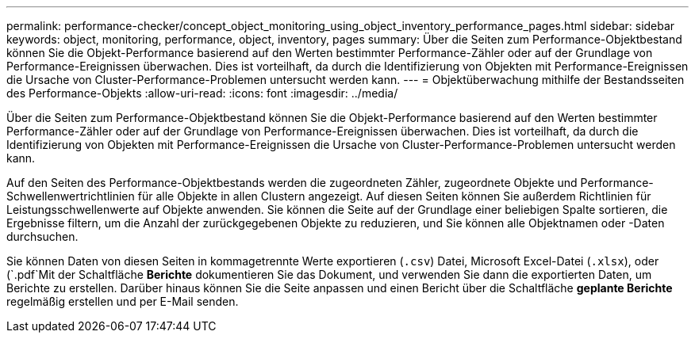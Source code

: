 ---
permalink: performance-checker/concept_object_monitoring_using_object_inventory_performance_pages.html 
sidebar: sidebar 
keywords: object, monitoring, performance, object, inventory, pages 
summary: Über die Seiten zum Performance-Objektbestand können Sie die Objekt-Performance basierend auf den Werten bestimmter Performance-Zähler oder auf der Grundlage von Performance-Ereignissen überwachen. Dies ist vorteilhaft, da durch die Identifizierung von Objekten mit Performance-Ereignissen die Ursache von Cluster-Performance-Problemen untersucht werden kann. 
---
= Objektüberwachung mithilfe der Bestandsseiten des Performance-Objekts
:allow-uri-read: 
:icons: font
:imagesdir: ../media/


[role="lead"]
Über die Seiten zum Performance-Objektbestand können Sie die Objekt-Performance basierend auf den Werten bestimmter Performance-Zähler oder auf der Grundlage von Performance-Ereignissen überwachen. Dies ist vorteilhaft, da durch die Identifizierung von Objekten mit Performance-Ereignissen die Ursache von Cluster-Performance-Problemen untersucht werden kann.

Auf den Seiten des Performance-Objektbestands werden die zugeordneten Zähler, zugeordnete Objekte und Performance-Schwellenwertrichtlinien für alle Objekte in allen Clustern angezeigt. Auf diesen Seiten können Sie außerdem Richtlinien für Leistungsschwellenwerte auf Objekte anwenden. Sie können die Seite auf der Grundlage einer beliebigen Spalte sortieren, die Ergebnisse filtern, um die Anzahl der zurückgegebenen Objekte zu reduzieren, und Sie können alle Objektnamen oder -Daten durchsuchen.

Sie können Daten von diesen Seiten in kommagetrennte Werte exportieren (`.csv`) Datei, Microsoft Excel-Datei (`.xlsx`), oder (`.pdf`Mit der Schaltfläche *Berichte* dokumentieren Sie das Dokument, und verwenden Sie dann die exportierten Daten, um Berichte zu erstellen. Darüber hinaus können Sie die Seite anpassen und einen Bericht über die Schaltfläche *geplante Berichte* regelmäßig erstellen und per E-Mail senden.
